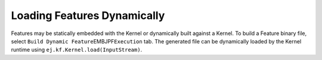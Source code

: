 .. _kf-dyn:

Loading Features Dynamically
============================

Features may be statically embedded with the Kernel or dynamically built
against a Kernel. To build a Feature binary file, select
``Build Dynamic Feature``\ EMBJPF\ ``Execution`` tab. The generated file
can be dynamically loaded by the Kernel runtime using
``ej.kf.Kernel.load(InputStream)``.
